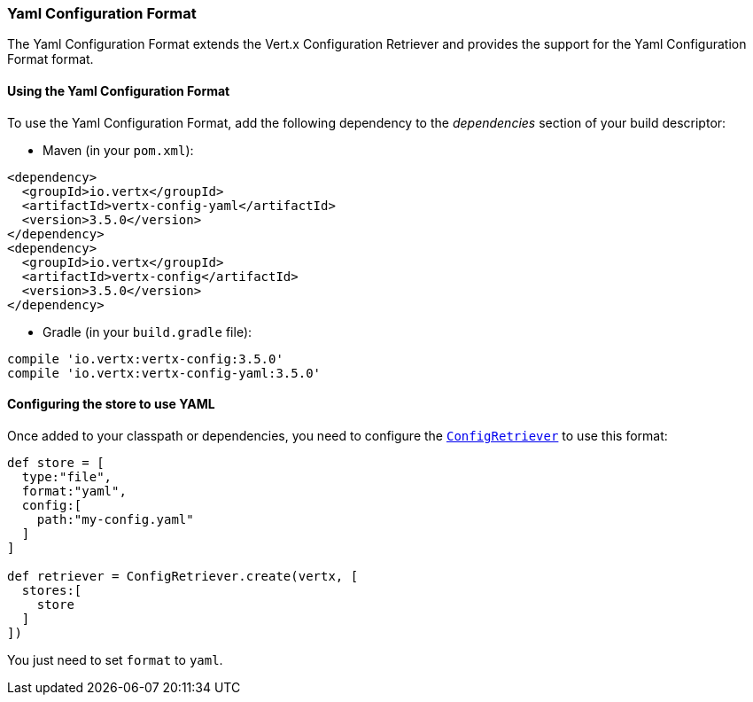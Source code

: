=== Yaml Configuration Format

The Yaml Configuration Format extends the Vert.x Configuration Retriever and provides the
support for the Yaml Configuration Format format.

==== Using the Yaml Configuration Format

To use the Yaml Configuration Format, add the following dependency to the
_dependencies_ section of your build descriptor:

* Maven (in your `pom.xml`):

[source,xml,subs="+attributes"]
----
<dependency>
  <groupId>io.vertx</groupId>
  <artifactId>vertx-config-yaml</artifactId>
  <version>3.5.0</version>
</dependency>
<dependency>
  <groupId>io.vertx</groupId>
  <artifactId>vertx-config</artifactId>
  <version>3.5.0</version>
</dependency>
----

* Gradle (in your `build.gradle` file):

[source,groovy,subs="+attributes"]
----
compile 'io.vertx:vertx-config:3.5.0'
compile 'io.vertx:vertx-config-yaml:3.5.0'
----

==== Configuring the store to use YAML

Once added to your classpath or dependencies, you need to configure the
`link:../../apidocs/io/vertx/config/ConfigRetriever.html[ConfigRetriever]` to use this format:

[source, groovy]
----
def store = [
  type:"file",
  format:"yaml",
  config:[
    path:"my-config.yaml"
  ]
]

def retriever = ConfigRetriever.create(vertx, [
  stores:[
    store
  ]
])

----

You just need to set `format` to `yaml`.